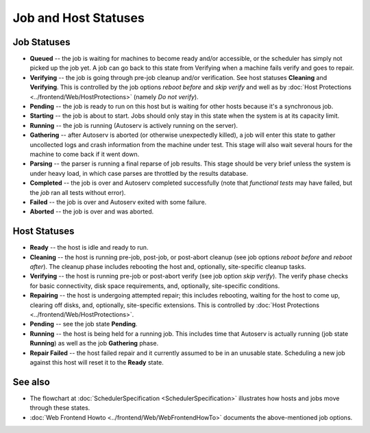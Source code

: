 =====================
Job and Host Statuses
=====================

Job Statuses
------------

-  **Queued** -- the job is waiting for machines to become ready and/or
   accessible, or the scheduler has simply not picked up the job yet. A
   job can go back to this state from Verifying when a machine fails
   verify and goes to repair.
-  **Verifying** -- the job is going through pre-job cleanup and/or
   verification. See host statuses **Cleaning** and **Verifying**. This
   is controlled by the job options *reboot before* and *skip verify*
   and well as by :doc:`Host Protections <../frontend/Web/HostProtections>`
   (namely *Do not verify*).
-  **Pending** -- the job is ready to run on this host but is waiting
   for other hosts because it's a synchronous job.
-  **Starting** -- the job is about to start. Jobs should only stay in
   this state when the system is at its capacity limit.
-  **Running** -- the job is running (Autoserv is actively running on
   the server).
-  **Gathering** -- after Autoserv is aborted (or otherwise unexpectedly
   killed), a job will enter this state to gather uncollected logs and
   crash information from the machine under test. This stage will also
   wait several hours for the machine to come back if it went down.
-  **Parsing** -- the parser is running a final reparse of job results.
   This stage should be very brief unless the system is under heavy
   load, in which case parses are throttled by the results database.
-  **Completed** -- the job is over and Autoserv completed successfully
   (note that *functional tests* may have failed, but the *job* ran all
   tests without error).
-  **Failed** -- the job is over and Autoserv exited with some failure.
-  **Aborted** -- the job is over and was aborted.

Host Statuses
-------------

-  **Ready** -- the host is idle and ready to run.
-  **Cleaning** -- the host is running pre-job, post-job, or post-abort
   cleanup (see job options *reboot before* and *reboot after*). The
   cleanup phase includes rebooting the host and, optionally,
   site-specific cleanup tasks.
-  **Verifying** -- the host is running pre-job or post-abort verify
   (see job option *skip verify*). The verify phase checks for basic
   connectivity, disk space requirements, and, optionally, site-specific
   conditions.
-  **Repairing** -- the host is undergoing attempted repair; this
   includes rebooting, waiting for the host to come up, clearing off
   disks, and, optionally, site-specific extensions. This is controlled
   by :doc:`Host Protections <../frontend/Web/HostProtections>`.
-  **Pending** -- see the job state **Pending**.
-  **Running** -- the host is being held for a running job. This
   includes time that Autoserv is actually running (job state
   **Running**) as well as the job **Gathering** phase.
-  **Repair Failed** -- the host failed repair and it currently assumed
   to be in an unusable state. Scheduling a new job against this host
   will reset it to the **Ready** state.

See also
--------

-  The flowchart at
   :doc:`SchedulerSpecification <SchedulerSpecification>` illustrates
   how hosts and jobs move through these states.
-  :doc:`Web Frontend Howto <../frontend/Web/WebFrontendHowTo>`
   documents the above-mentioned job options.

